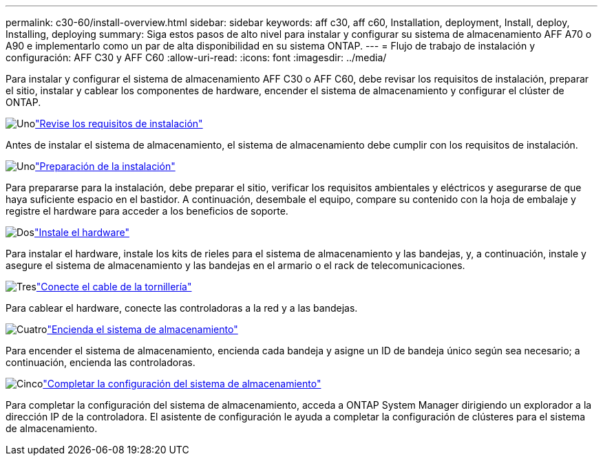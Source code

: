---
permalink: c30-60/install-overview.html 
sidebar: sidebar 
keywords: aff c30, aff c60, Installation, deployment, Install, deploy, Installing, deploying 
summary: Siga estos pasos de alto nivel para instalar y configurar su sistema de almacenamiento AFF A70 o A90 e implementarlo como un par de alta disponibilidad en su sistema ONTAP. 
---
= Flujo de trabajo de instalación y configuración: AFF C30 y AFF C60
:allow-uri-read: 
:icons: font
:imagesdir: ../media/


[role="lead"]
Para instalar y configurar el sistema de almacenamiento AFF C30 o AFF C60, debe revisar los requisitos de instalación, preparar el sitio, instalar y cablear los componentes de hardware, encender el sistema de almacenamiento y configurar el clúster de ONTAP.

.image:https://raw.githubusercontent.com/NetAppDocs/common/main/media/number-1.png["Uno"]link:install-requirements.html["Revise los requisitos de instalación"]
[role="quick-margin-para"]
Antes de instalar el sistema de almacenamiento, el sistema de almacenamiento debe cumplir con los requisitos de instalación.

.image:https://raw.githubusercontent.com/NetAppDocs/common/main/media/number-2.png["Uno"]link:install-prepare.html["Preparación de la instalación"]
[role="quick-margin-para"]
Para prepararse para la instalación, debe preparar el sitio, verificar los requisitos ambientales y eléctricos y asegurarse de que haya suficiente espacio en el bastidor. A continuación, desembale el equipo, compare su contenido con la hoja de embalaje y registre el hardware para acceder a los beneficios de soporte.

.image:https://raw.githubusercontent.com/NetAppDocs/common/main/media/number-3.png["Dos"]link:install-hardware.html["Instale el hardware"]
[role="quick-margin-para"]
Para instalar el hardware, instale los kits de rieles para el sistema de almacenamiento y las bandejas, y, a continuación, instale y asegure el sistema de almacenamiento y las bandejas en el armario o el rack de telecomunicaciones.

.image:https://raw.githubusercontent.com/NetAppDocs/common/main/media/number-4.png["Tres"]link:install-cable.html["Conecte el cable de la tornillería"]
[role="quick-margin-para"]
Para cablear el hardware, conecte las controladoras a la red y a las bandejas.

.image:https://raw.githubusercontent.com/NetAppDocs/common/main/media/number-5.png["Cuatro"]link:install-power-hardware.html["Encienda el sistema de almacenamiento"]
[role="quick-margin-para"]
Para encender el sistema de almacenamiento, encienda cada bandeja y asigne un ID de bandeja único según sea necesario; a continuación, encienda las controladoras.

.image:https://raw.githubusercontent.com/NetAppDocs/common/main/media/number-6.png["Cinco"]link:install-complete.html["Completar la configuración del sistema de almacenamiento"]
[role="quick-margin-para"]
Para completar la configuración del sistema de almacenamiento, acceda a ONTAP System Manager dirigiendo un explorador a la dirección IP de la controladora. El asistente de configuración le ayuda a completar la configuración de clústeres para el sistema de almacenamiento.
